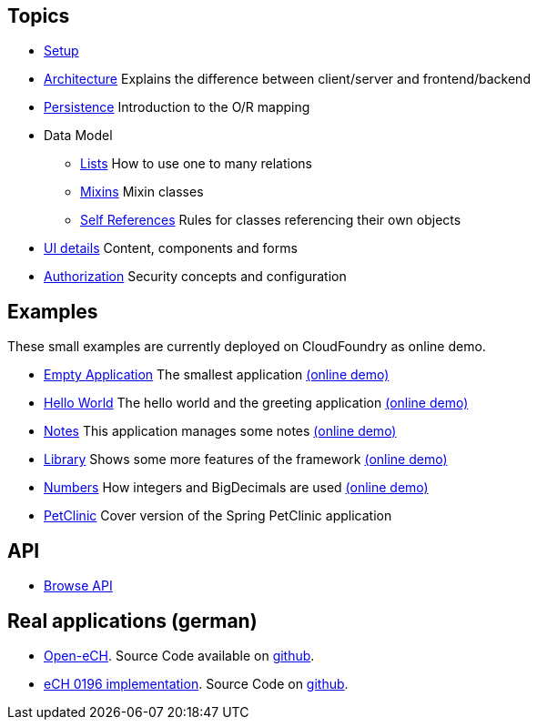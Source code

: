 == Topics

* link:setup.adoc[Setup]
* link:arch.adoc[Architecture] Explains the difference between client/server and frontend/backend
* link:../example/006_Persistence/doc/006.adoc[Persistence] Introduction to the O/R mapping
* Data Model
** link:lists.adoc[Lists] How to use one to many relations
** link:mixins.adoc[Mixins] Mixin classes
** link:self_references.adoc[Self References] Rules for classes referencing their own objects
* link:ui_content_and_components.adoc[UI details] Content, components and forms
* link:authorization.adoc[Authorization] Security concepts and configuration

== Examples

These small examples are currently deployed on CloudFoundry as online demo.

* link:../example/001_EmptyApplication/doc/001.adoc[Empty Application] The smallest application link:https://minimal-examples.herokuapp.com/empty/[(online demo)]
* link:../example/002_HelloWorld/doc/002.adoc[Hello World] The hello world and the greeting application link:https://minimal-examples.herokuapp.com/greeting/[(online demo)]
* link:../example/003_Notes/doc/003.adoc[Notes] This application manages some notes link:https://minimal-examples.herokuapp.com/notes/[(online demo)]
* link:../example/004_Library/doc/004.adoc[Library] Shows some more features of the framework link:https://minimal-examples.herokuapp.com/library/[(online demo)]
* link:../example/005_Numbers/doc/005.adoc[Numbers] How integers and BigDecimals are used link:https://minimal-examples.herokuapp.com/numbers/[(online demo)]
* link:../example/007_PetClinic/doc/007.adoc[PetClinic] Cover version of the Spring PetClinic application

== API
* link:http://javadoc.io/doc/org.minimalj/minimalj/[Browse API]

== Real applications (german)
* http://www.openech.ch/[Open-eCH]. Source Code available on https://github.com/BrunoEberhard/open-ech[github].
* https://openech-taxstatement.herokuapp.com/[eCH 0196 implementation]. Source Code on https://github.com/BrunoEberhard/open-ech-taxstatement[github].